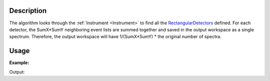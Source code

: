 .. algorithm::

.. summary::

.. alias::

.. properties::

Description
-----------

The algorithm looks through the :ref:`Instrument <Instrument>` to find all
the `RectangularDetectors <http://www.mantidproject.org/RectangularDetector>`__ defined. For each
detector, the SumX\*SumY neighboring event lists are summed together and
saved in the output workspace as a single spectrum. Therefore, the
output workspace will have 1/(SumX\*SumY) \* the original number of
spectra.


Usage
-----

**Example:**

.. testcode:: ExSumNeighbours

    ws = CreateSampleWorkspace(BankPixelWidth=10,NumBanks=2)
    print "ws has %i spectra to begin with" % ws.getNumberHistograms()
    wsOut = SumNeighbours(ws,5,5)

    print "wsOut has only %i spectra after beimng summed into 5x5 blocks" % wsOut.getNumberHistograms()

Output:

.. testoutput:: ExSumNeighbours

    ws has 200 spectra to begin with
    wsOut has only 8 spectra after beimng summed into 5x5 blocks


.. categories::

